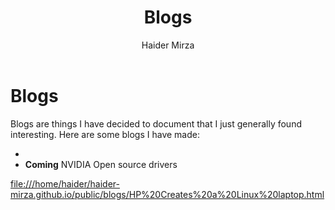#+TITLE: Blogs
#+AUTHOR: Haider Mirza

* Blogs
Blogs are things I have decided to document that I just generally found interesting.
Here are some blogs I have made:
- 
- *Coming* NVIDIA Open source drivers
file:///home/haider/haider-mirza.github.io/public/blogs/HP%20Creates%20a%20Linux%20laptop.html

